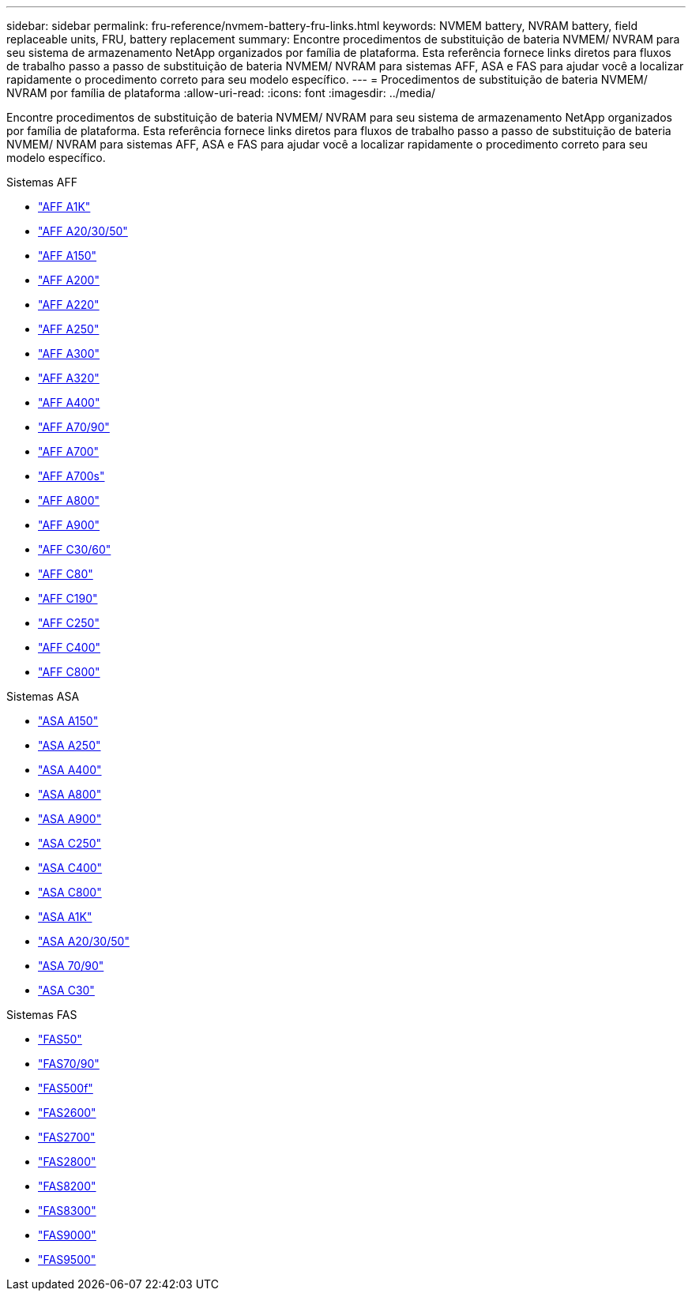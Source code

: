 ---
sidebar: sidebar 
permalink: fru-reference/nvmem-battery-fru-links.html 
keywords: NVMEM battery, NVRAM battery, field replaceable units, FRU, battery replacement 
summary: Encontre procedimentos de substituição de bateria NVMEM/ NVRAM para seu sistema de armazenamento NetApp organizados por família de plataforma.  Esta referência fornece links diretos para fluxos de trabalho passo a passo de substituição de bateria NVMEM/ NVRAM para sistemas AFF, ASA e FAS para ajudar você a localizar rapidamente o procedimento correto para seu modelo específico. 
---
= Procedimentos de substituição de bateria NVMEM/ NVRAM por família de plataforma
:allow-uri-read: 
:icons: font
:imagesdir: ../media/


[role="lead"]
Encontre procedimentos de substituição de bateria NVMEM/ NVRAM para seu sistema de armazenamento NetApp organizados por família de plataforma.  Esta referência fornece links diretos para fluxos de trabalho passo a passo de substituição de bateria NVMEM/ NVRAM para sistemas AFF, ASA e FAS para ajudar você a localizar rapidamente o procedimento correto para seu modelo específico.

[role="tabbed-block"]
====
.Sistemas AFF
--
* link:../a1k/nvdimm-battery-replace.html["AFF A1K"]
* link:../a20-30-50/nvdimm-battery-replace.html["AFF A20/30/50"]
* link:../a150/nvmem-nvram-battery-replace.html["AFF A150"]
* link:../a200/nvmem-nvram-battery-replace.html["AFF A200"]
* link:../a220/nvmem-nvram-battery-replace.html["AFF A220"]
* link:../a250/nvmem-nvram-battery-replace.html["AFF A250"]
* link:../a300/nvmem-nvram-battery-replace.html["AFF A300"]
* link:../a320/nvdimm-battery-replace.html["AFF A320"]
* link:../a400/nvdimm-battery-replace.html["AFF A400"]
* link:../a70-90/nvdimm-battery-replace.html["AFF A70/90"]
* link:../a700/dcpm-nvram10-battery-replace.html["AFF A700"]
* link:../a700s/nvmem-nvram-battery-replace.html["AFF A700s"]
* link:../a800/nvdimm-battery-replace.html["AFF A800"]
* link:../a900/dcpm-nvram11-battery-replace.html["AFF A900"]
* link:../c30-60/nvdimm-battery-replace.html["AFF C30/60"]
* link:../c80/nvdimm-battery-replace.html["AFF C80"]
* link:../c190/nvmem-nvram-battery-replace.html["AFF C190"]
* link:../c250/nvmem-nvram-battery-replace.html["AFF C250"]
* link:../c400/nvdimm-battery-replace.html["AFF C400"]
* link:../c800/nvdimm-battery-replace.html["AFF C800"]


--
.Sistemas ASA
--
* link:../asa150/nvmem-nvram-battery-replace.html["ASA A150"]
* link:../asa250/nvmem-nvram-battery-replace.html["ASA A250"]
* link:../asa400/nvdimm-battery-replace.html["ASA A400"]
* link:../asa800/nvdimm-battery-replace.html["ASA A800"]
* link:../asa900/dcpm-nvram11-battery-replace.html["ASA A900"]
* link:../asa-c250/nvmem-nvram-battery-replace.html["ASA C250"]
* link:../asa-c400/nvdimm-battery-replace.html["ASA C400"]
* link:../asa-c800/nvdimm-battery-replace.html["ASA C800"]
* link:../asa-r2-a1k/nvdimm-battery-replace.html["ASA A1K"]
* link:../asa-r2-a20-30-50/nvdimm-battery-replace.html["ASA A20/30/50"]
* link:../asa-r2-70-90/nvdimm-battery-replace.html["ASA 70/90"]
* link:../asa-r2-c30/nvdimm-battery-replace.html["ASA C30"]


--
.Sistemas FAS
--
* link:../fas50/nvdimm-battery-replace.html["FAS50"]
* link:../fas-70-90/nvdimm-battery-replace.html["FAS70/90"]
* link:../fas500f/nvmem-battery-replace.html["FAS500f"]
* link:../fas2600/nvmem-nvram-battery-replace.html["FAS2600"]
* link:../fas2700/nvmem-nvram-battery-replace.html["FAS2700"]
* link:../fas2800/nvmem-nvram-battery-replace.html["FAS2800"]
* link:../fas8200/nvmem-nvram-battery-replace.html["FAS8200"]
* link:../fas8300/nvdimm-battery-replace.html["FAS8300"]
* link:../fas9000/dcpm-nvram10-battery-replace.html["FAS9000"]
* link:../fas9500/dcpm-nvram11-battery-replace.html["FAS9500"]


--
====